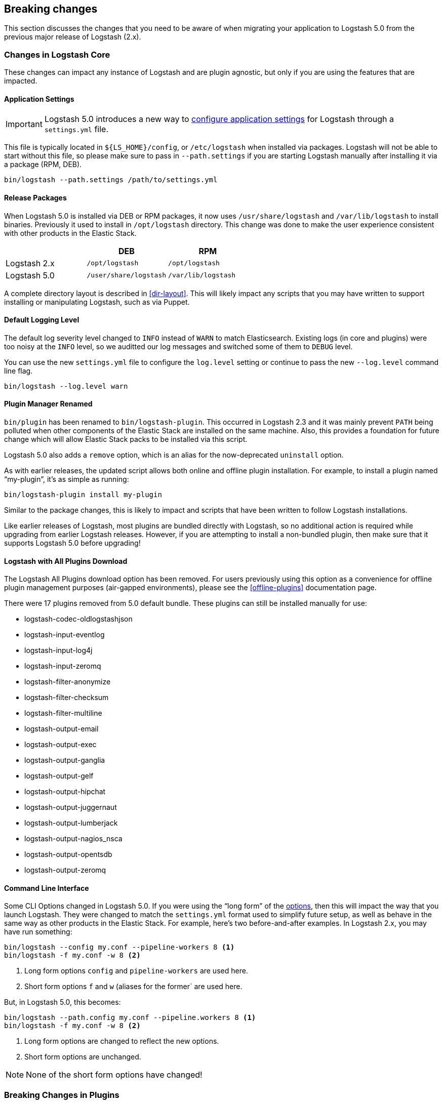 [[breaking-changes]]
== Breaking changes

This section discusses the changes that you need to be aware of when migrating your application to Logstash 5.0 from the previous major release of Logstash (2.x).

[float]
=== Changes in Logstash Core

These changes can impact any instance of Logstash and are plugin agnostic, but only if you are using the features that are impacted.

[float]
==== Application Settings

[IMPORTANT]
Logstash 5.0 introduces a new way to <<logstash-settings-file, configure application settings>> for Logstash through a
`settings.yml` file.

This file is typically located in `${LS_HOME}/config`, or `/etc/logstash` when installed via packages. Logstash will not be 
able to start without this file, so please make sure to pass in `--path.settings` if you are starting Logstash manually
after installing it via a package (RPM, DEB).

[source,bash]
----------------------------------
bin/logstash --path.settings /path/to/settings.yml
----------------------------------

[float]
==== Release Packages

When Logstash 5.0 is installed via DEB or RPM packages, it now uses `/usr/share/logstash` and `/var/lib/logstash` to
install binaries. Previously it used to install in `/opt/logstash` directory. This change was done to make the user experience consistent with other products in the Elastic Stack.

[cols="3", options="header"]
|===
| |DEB |RPM
|Logstash 2.x
|`/opt/logstash`
|`/opt/logstash`
|Logstash 5.0 
|`/user/share/logstash`
|`/var/lib/logstash`
|===

A complete directory layout is described in <<dir-layout>>. This will likely impact any scripts that you may have written
to support installing or manipulating Logstash, such as via Puppet.

[float]
==== Default Logging Level

The default log severity level changed to `INFO` instead of `WARN` to match Elasticsearch. Existing logs
(in core and plugins) were too noisy at the `INFO` level, so we auditted our log messages and switched some of them to
`DEBUG` level.

You can use the new `settings.yml` file to configure the `log.level` setting or continue to pass the new
`--log.level` command line flag.

[source,bash]
----------------------------------
bin/logstash --log.level warn
----------------------------------

[float]
==== Plugin Manager Renamed

`bin/plugin` has been renamed to `bin/logstash-plugin`. This occurred in Logstash 2.3 and it was mainly prevent `PATH` being
polluted when other components of the Elastic Stack are installed on the same machine. Also, this provides a foundation
for future change which will allow Elastic Stack packs to be installed via this script.

Logstash 5.0 also adds a `remove` option, which is an alias for the now-deprecated `uninstall` option.

As with earlier releases, the updated script allows both online and offline plugin installation. For example, to install a
plugin named “my-plugin”, it’s as simple as running:

[source,bash]
----------------------------------
bin/logstash-plugin install my-plugin
----------------------------------

Similar to the package changes, this is likely to impact and scripts that have been written to follow Logstash
installations.

Like earlier releases of Logstash, most plugins are bundled directly with Logstash, so no additional action is required
while upgrading from earlier Logstash releases. However, if you are attempting to install a non-bundled plugin, then make
sure that it supports Logstash 5.0 before upgrading!

[float]
==== Logstash with All Plugins Download

The Logstash All Plugins download option has been removed. For users previously using this option as a convenience for
offline plugin management purposes (air-gapped environments), please see the <<offline-plugins>> documentation page.

There were 17 plugins removed from 5.0 default bundle. These plugins can still be installed manually for use:

* logstash-codec-oldlogstashjson
* logstash-input-eventlog
* logstash-input-log4j
* logstash-input-zeromq
* logstash-filter-anonymize
* logstash-filter-checksum
* logstash-filter-multiline
* logstash-output-email
* logstash-output-exec
* logstash-output-ganglia
* logstash-output-gelf
* logstash-output-hipchat
* logstash-output-juggernaut
* logstash-output-lumberjack
* logstash-output-nagios_nsca
* logstash-output-opentsdb
* logstash-output-zeromq

[float]
==== Command Line Interface

Some CLI Options changed in Logstash 5.0. If you were using the “long form” of the <<command-line-flags,options>>,
then this will impact the way that you launch Logstash. They were changed to match the `settings.yml` format used to
simplify future setup, as well as behave in the same way as other products in the Elastic Stack. For example, here’s two
before-and-after examples. In Logstash 2.x, you may have run something:

[source,bash]
----------------------------------
bin/logstash --config my.conf --pipeline-workers 8 <1>
bin/logstash -f my.conf -w 8 <2>
----------------------------------
1. Long form options `config` and `pipeline-workers` are used here.
2. Short form options `f` and `w` (aliases for the former` are used here.

But, in Logstash 5.0, this becomes:

[source,bash]
----------------------------------
bin/logstash --path.config my.conf --pipeline.workers 8 <1>
bin/logstash -f my.conf -w 8 <2>
----------------------------------
1. Long form options are changed to reflect the new options.
2. Short form options are unchanged.

NOTE: None of the short form options have changed!

[float]
=== Breaking Changes in Plugins

[float]
==== Elasticsearch Output Index Template

The index template for Elasticsearch 5.0 has been changed to reflect
https://www.elastic.co/guide/en/elasticsearch/reference/5.0/breaking_50_mapping_changes.html[Elasticsearch's mapping changes]. Most
importantly, the subfield for string multi-fields has changed from `.raw` to `.keyword` to match Elasticsearch's default
behavior. The impact of this change to various user groups is detailed below:

** New Logstash 5.0 and Elasticsearch 5.0 users: Multi-fields (often called sub-fields) use `.keyword` from the
outset. In Kibana, you can use `my_field.keyword` to perform aggregations against text-based fields, in the same way that it 
used to be `my_field.raw`.
** Existing users with custom templates: Using a custom template means that you control the template completely, and our 
template changes do not impact you.
** Existing users with default template: Logstash does not force you to upgrade templates if one already exists. If you
intend to move to the new template and want to use `.keyword`, you will most likely want to reindex existing data so that it
also uses the `.keyword` field, unless you are able to transition from `.raw` to `.keyword`. Elasticsearch's
{ref}docs-reindex.html[reindexing API] can help move your data from using `.raw` subfields to `.keyword`, thereby avoiding any
transition time. You _can_ use a custom template to get both `.raw` and `.keyword` so that you can wait until all `.raw` data
has stopped existing before transitioning to only using `.keyword`; this will waste some storage space and memory, but it does
help users to avoid having to relearn operations.

[float]
==== Plugin Versions

Logstash is unique amongst the Elastic Stack with respect to its plugins. Unlike Elasticsearch and Kibana, which both 
require plugins to be targeted to a specific release, Logstash’s plugin ecosystem provides more flexibility so that it can
support outside ecosystems _within the same release_. Unfortunately, 
that flexibility can cause issues when handling upgrades.

Non-standard plugins must always be checked for compatibility, but some bundled plugins are upgraded in order to remain 
compatible with the tools or frameworks that they use for communication. For example, the
<<plugins-inputs-kafka, Kafka Input>> and <<plugins-outputs-kafka, Kafka Output>> plugins serve as a primary example of 
such compatibilty changes. The latest version of the Kafka plugins is only compatible with Kafka 0.10, but as the 
compatibility matrices show: earlier plugin versions are required for earlier versions of Kafka (e.g., Kafka 0.9).

Automatic upgrades generally lead to improved features and support, but network layer changes like those above may make part
of your architecture incompatible. You should always test your Logstash configurations in a test environment before
deploying to production, which would catch these kinds of issues. If you do face such an issue, then you should also check
the specific plugin’s page to see how to get a compatible, older plugin version if necessary.

For example, if you upgrade to Logstash 5.0, but you want to run against Kafka 0.9, then you need to remove the
bundled plugin(s) that only work with Kafka 0.10 and replace them:

[source,bash]
----------------------------------
bin/logstash-plugin remove logstash-input-kafka
bin/logstash-plugin remove logstash-output-kafka
bin/logstash-plugin install --version 4.0.0 logstash-input-kafka
bin/logstash-plugin install --version 4.0.1 logstash-output-kafka
----------------------------------

The version numbers were found by checking the compatibility matrix for the individual plugins.

[float]
==== File Input

The <<plugins-inputs-file, File Input>> `SinceDB` file is now saved at `<path.data>/plugins/inputs/file` location,
where `path.data` is the path defined in the new `settings.yml` file.

[cols="2", options="header"]
|===
| |Default `sincedb_path`
|Logstash 2.x
|`$HOME/.sincedb*`
|Logstash 5.0 
|`<path.data>/plugins/inputs/file`
|===

If you have manually specified `sincedb_path` as part of the configuration, this change will not affect you.
If you are moving from Logstash 2.x to Logstash 5.0, and you would like to use the existing SinceDB file,
then it must be copied over to `path.data` manually to use the save state (or the path needs to be changed to point to it).

[float]
=== Ruby Filter and Custom Plugin Developers

The `event` object no longer returns a reference to the data. Instead, it returns a copy. This might change how you perform
manipulation of your data, especially when working with nested hashes. When working with nested hashes, it’s recommended that 
you use the <<logstash-config-field-references, `field reference` syntax>> instead of using multiple square brackets.

As part of this change, Logstash has introduced new Getter/Setter APIs for accessing information in the `event` object.

**Examples:**

Prior to Logstash 5.0, you may have used Ruby filters like so:

[source, js]
----------------------------------
filter {
  ruby {
    codec => "event['name'] = 'Logstash'"
  }
  ruby {
    codec => "event['product']['version'] = event['major'] + '.' + event['minor']"
  }
}
----------------------------------

The above syntax, which uses the `event` object as a reference, is no longer supported in
Logstash 5.0. Fortunately, the change to make it work is very simple:

[source, js]
----------------------------------
filter {
  ruby {
    codec => "event.set('name', 'Logstash')"
  }
  ruby {
    codec => "event.set('[product][version]', event.get('major') + '.' + event.get('minor'))"
  }
}
----------------------------------

NOTE: Moving from the old syntax to the new syntax, it can be easy to miss that `['product']['version']` became
`'[product][version]'`. The quotes moved from inside of the square brackets to outside of the square brackets!

The <<event-api>> documentation describes the available syntax in great detail.

